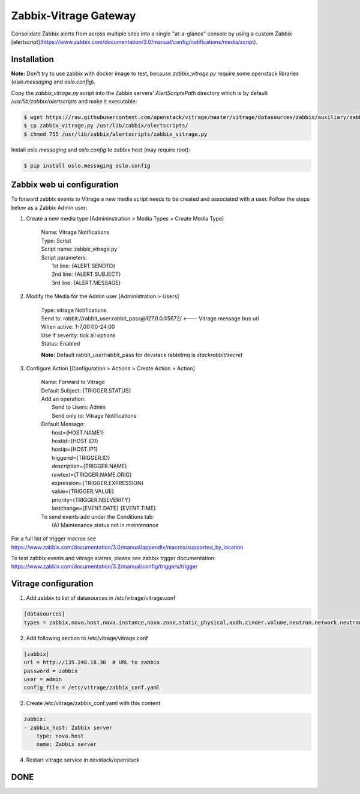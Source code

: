 Zabbix-Vitrage Gateway
======================

Consolidate Zabbix alerts from across multiple sites into a single "at-a-glance" console by using a custom Zabbix [alertscript](https://www.zabbix.com/documentation/3.0/manual/config/notifications/media/script).


Installation
------------

**Note:** Don't try to use zabbix with docker image to test, because `zabbix_vitrage.py` require some openstack libraries (`oslo.messaging` and `oslo.config`).

Copy the `zabbix_vitrage.py` script into the Zabbix servers' `AlertScriptsPath` directory which is by default `/usr/lib/zabbix/alertscripts` and make it executable:

.. code-block:: bash

    $ wget https://raw.githubusercontent.com/openstack/vitrage/master/vitrage/datasources/zabbix/auxiliary/zabbix_vitrage.py
    $ cp zabbix_vitrage.py /usr/lib/zabbix/alertscripts/
    $ chmod 755 /usr/lib/zabbix/alertscripts/zabbix_vitrage.py

Install `oslo.messaging` and `oslo.config` to zabbix host (may require root):

.. code:: bash

    $ pip install oslo.messaging oslo.config

Zabbix web ui configuration
---------------------------

To forward zabbix events to Vitrage a new media script needs to be created and associated with a user. Follow the steps below as a Zabbix Admin user:

1. Create a new media type [Admininstration > Media Types > Create Media Type]

    | Name: Vitrage Notifications
    | Type: Script
    | Script name: zabbix_vitrage.py
    | Script parameters:
    |    1st line: {ALERT.SENDTO}
    |    2nd line: {ALERT.SUBJECT}
    |    3rd line: {ALERT.MESSAGE}


2. Modify the Media for the Admin user [Administration > Users]

    | Type: vitrage Notifications
    | Send to: rabbit://rabbit_user:rabbit_pass@127.0.0.1:5672/   <--- Vitrage message bus url
    | When active: 1-7,00:00-24:00
    | Use if severity: tick all options
    | Status: Enabled

    **Note:** Default rabbit_user/rabbit_pass for devstack rabbitmq is `stackrabbit/secret`

3. Configure Action [Configuration > Actions > Create Action > Action]

    | Name: Forward to Vitrage
    | Default Subject: {TRIGGER.STATUS}

    | Add an operation:
    |   Send to Users: Admin
    |   Send only to: Vitrage Notifications

    | Default Message:
    |   host={HOST.NAME1}
    |   hostid={HOST.ID1}
    |   hostip={HOST.IP1}
    |   triggerid={TRIGGER.ID}
    |   description={TRIGGER.NAME}
    |   rawtext={TRIGGER.NAME.ORIG}
    |   expression={TRIGGER.EXPRESSION}
    |   value={TRIGGER.VALUE}
    |   priority={TRIGGER.NSEVERITY}
    |   lastchange={EVENT.DATE} {EVENT.TIME}

    | To send events add under the Conditions tab:
    |   (A) Maintenance status not in `maintenance`

For a full list of trigger macros see https://www.zabbix.com/documentation/3.0/manual/appendix/macros/supported_by_location

To test zabbix events and vitrage alarms, please see zabbix trgger documentation: https://www.zabbix.com/documentation/3.2/manual/config/triggers/trigger


Vitrage configuration
---------------------

1. Add zabbix to list of datasources in /etc/vitrage/vitrage.conf

.. code::

    [datasources]
    types = zabbix,nova.host,nova.instance,nova.zone,static_physical,aodh,cinder.volume,neutron.network,neutron.port,heat.stack

2. Add following section to /etc/vitrage/vitrage.conf

.. code::

    [zabbix]
    url = http://135.248.18.30  # URL to zabbix
    password = zabbix
    user = admin
    config_file = /etc/vitrage/zabbix_conf.yaml

2. Create /etc/vitrage/zabbix_conf.yaml with this content

.. code ::

    zabbix:
    - zabbix_host: Zabbix server
        type: nova.host
        name: Zabbix server

4. Restart vitrage service in devstack/openstack

DONE
----

